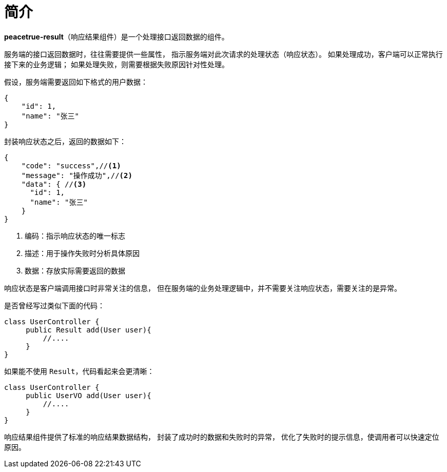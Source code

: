 = 简介

*peacetrue-result*（响应结果组件）是一个处理接口返回数据的组件。
//@formatter:off

服务端的接口返回数据时，往往需要提供一些属性，
指示服务端对此次请求的处理状态（响应状态）。
如果处理成功，客户端可以正常执行接下来的业务逻辑；
如果处理失败，则需要根据失败原因针对性处理。

//NOTE: HTTP 状态码也可以指示响应状态，但通常不能满足实际业务中的需求。

假设，服务端需要返回如下格式的用户数据：

[source%nowrap,json]
----
{
    "id": 1,
    "name": "张三"
}
----

封装响应状态之后，返回的数据如下：

[source%nowrap,json]
----
{
    "code": "success",//<1>
    "message": "操作成功",//<2>
    "data": { //<3>
      "id": 1,
      "name": "张三"
    }
}
----
<1> 编码：指示响应状态的唯一标志
<2> 描述：用于操作失败时分析具体原因
<3> 数据：存放实际需要返回的数据

响应状态是客户端调用接口时非常关注的信息，
但在服务端的业务处理逻辑中，并不需要关注响应状态，需要关注的是异常。

是否曾经写过类似下面的代码：
[source%nowrap,java]
----
class UserController {
     public Result add(User user){
         //....
     }
}
----

如果能不使用 `Result`，代码看起来会更清晰：
[source%nowrap,java]
----
class UserController {
     public UserVO add(User user){
         //....
     }
}
----

响应结果组件提供了标准的响应结果数据结构，
封装了成功时的数据和失败时的异常，
优化了失败时的提示信息，使调用者可以快速定位原因。

